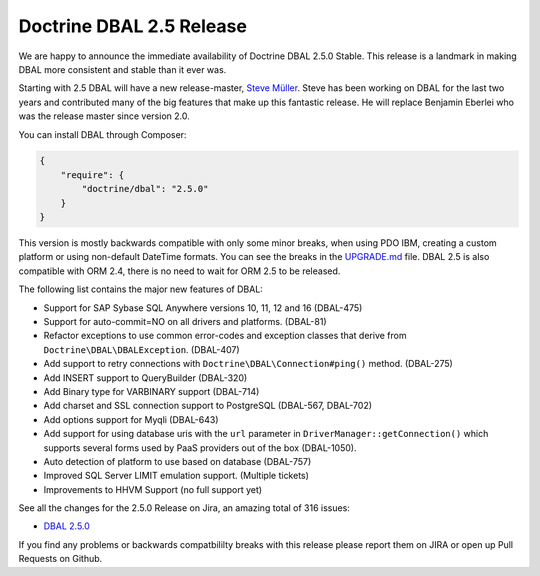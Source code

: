 Doctrine DBAL 2.5 Release
=========================

We are happy to announce the immediate availability of Doctrine DBAL 2.5.0
Stable. This release is a landmark in making DBAL more consistent and stable
than it ever was.

Starting with 2.5 DBAL will have a new release-master, `Steve Müller
<https://github.com/deeky666>`_. Steve has been working
on DBAL for the last two years and contributed many of the big features that
make up this fantastic release. He will replace Benjamin Eberlei who was the
release master since version 2.0.

You can install DBAL through Composer:

.. code-block:: json

    {
        "require": {
            "doctrine/dbal": "2.5.0"
        }
    }

This version is mostly backwards compatible with only some minor breaks, when
using PDO IBM, creating a custom platform or using non-default DateTime
formats. You can see the breaks in the `UPGRADE.md
<https://github.com/doctrine/dbal/blob/master/UPGRADE.md>`_ file.
DBAL 2.5 is also compatible with ORM 2.4, there is no need to wait for ORM 2.5
to be released.

The following list contains the major new features of DBAL:

- Support for SAP Sybase SQL Anywhere versions 10, 11, 12 and 16 (DBAL-475)
- Support for auto-commit=NO on all drivers and platforms. (DBAL-81)
- Refactor exceptions to use common error-codes and exception classes that
  derive from ``Doctrine\DBAL\DBALException``. (DBAL-407)
- Add support to retry connections with ``Doctrine\DBAL\Connection#ping()``
  method. (DBAL-275)
- Add INSERT support to QueryBuilder (DBAL-320)
- Add Binary type for VARBINARY support (DBAL-714)
- Add charset and SSL connection support to PostgreSQL (DBAL-567, DBAL-702)
- Add options support for Myqli (DBAL-643)
- Add support for using database uris with the ``url`` parameter in
  ``DriverManager::getConnection()`` which supports several forms used by PaaS
  providers out of the box (DBAL-1050).
- Auto detection of platform to use based on database (DBAL-757)
- Improved SQL Server LIMIT emulation support. (Multiple tickets)
- Improvements to HHVM Support (no full support yet)

See all the changes for the 2.5.0 Release on Jira, an amazing total of 316
issues:

- `DBAL 2.5.0
  <http://www.doctrine-project.org/jira/browse/DBAL/fixforversion/10523/>`_

If you find any problems or backwards compatbililty breaks with this release
please report them on JIRA or open up Pull Requests on Github.

.. author:: Benjamin Eberlei 
.. categories:: Release
.. tags:: none
.. comments::
